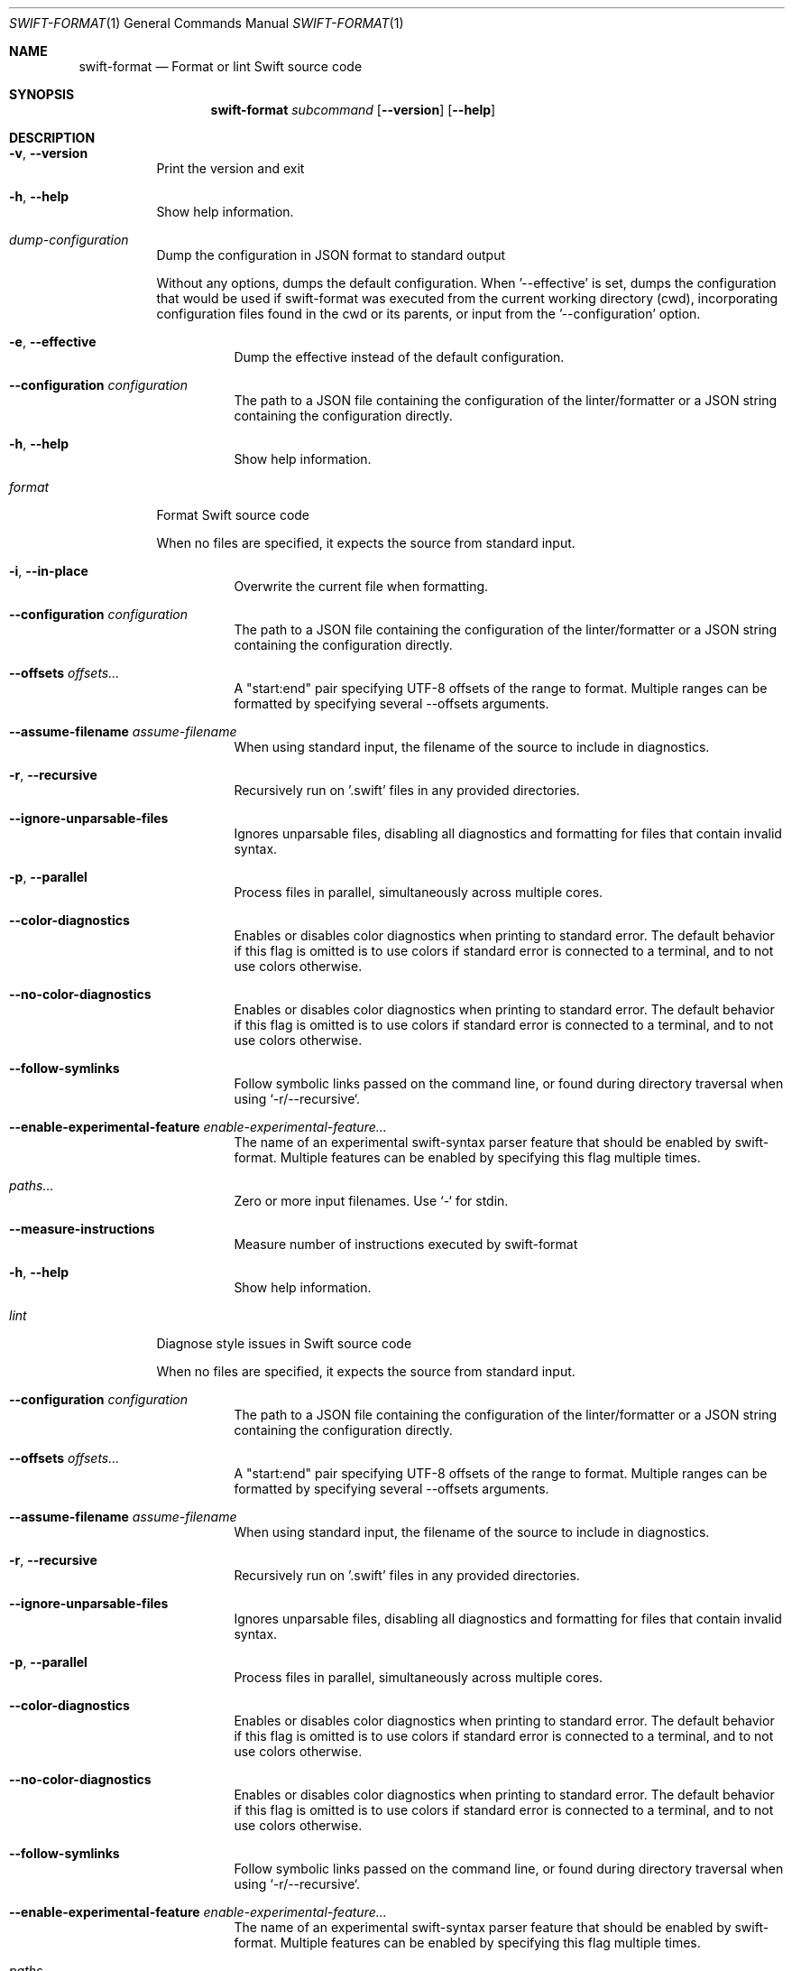 .\" "Generated by swift-argument-parser"
.Dd October 3, 2025
.Dt SWIFT-FORMAT 1
.Os
.Sh NAME
.Nm swift-format
.Nd "Format or lint Swift source code"
.Sh SYNOPSIS
.Nm
.Ar subcommand
.Op Fl -version
.Op Fl -help
.Sh DESCRIPTION
.Bl -tag -width 6n
.It Fl v , -version
Print the version and exit
.It Fl h , -help
Show help information.
.It Em dump-configuration
Dump the configuration in JSON format to standard output
.Pp
Without any options, dumps the default configuration. When '--effective' is set, dumps the configuration that would be used if swift-format was executed from the current working directory (cwd), incorporating configuration files found in the cwd or its parents, or input from the '--configuration' option.
.Bl -tag -width 6n
.It Fl e , -effective
Dump the effective instead of the default configuration.
.It Fl -configuration Ar configuration
The path to a JSON file containing the configuration of the linter/formatter or a JSON string containing the configuration directly.
.It Fl h , -help
Show help information.
.El
.It Em format
Format Swift source code
.Pp
When no files are specified, it expects the source from standard input.
.Bl -tag -width 6n
.It Fl i , -in-place
Overwrite the current file when formatting.
.It Fl -configuration Ar configuration
The path to a JSON file containing the configuration of the linter/formatter or a JSON string containing the configuration directly.
.It Fl -offsets Ar offsets...
A "start:end" pair specifying UTF-8 offsets of the range to format. Multiple ranges can be
formatted by specifying several --offsets arguments.
.It Fl -assume-filename Ar assume-filename
When using standard input, the filename of the source to include in diagnostics.
.It Fl r , -recursive
Recursively run on '.swift' files in any provided directories.
.It Fl -ignore-unparsable-files
Ignores unparsable files, disabling all diagnostics and formatting for files that contain invalid syntax.
.It Fl p , -parallel
Process files in parallel, simultaneously across multiple cores.
.It Fl -color-diagnostics
Enables or disables color diagnostics when printing to standard error. The default behavior if this flag is omitted is to use colors if standard error is connected to a terminal, and to not use colors otherwise.
.It Fl -no-color-diagnostics
Enables or disables color diagnostics when printing to standard error. The default behavior if this flag is omitted is to use colors if standard error is connected to a terminal, and to not use colors otherwise.
.It Fl -follow-symlinks
Follow symbolic links passed on the command line, or found during directory traversal when using `-r/--recursive`.
.It Fl -enable-experimental-feature Ar enable-experimental-feature...
The name of an experimental swift-syntax parser feature that should be enabled by swift-format. Multiple features can be enabled by specifying this flag multiple times.
.It Ar paths...
Zero or more input filenames. Use `-` for stdin.
.It Fl -measure-instructions
Measure number of instructions executed by swift-format
.It Fl h , -help
Show help information.
.El
.It Em lint
Diagnose style issues in Swift source code
.Pp
When no files are specified, it expects the source from standard input.
.Bl -tag -width 6n
.It Fl -configuration Ar configuration
The path to a JSON file containing the configuration of the linter/formatter or a JSON string containing the configuration directly.
.It Fl -offsets Ar offsets...
A "start:end" pair specifying UTF-8 offsets of the range to format. Multiple ranges can be
formatted by specifying several --offsets arguments.
.It Fl -assume-filename Ar assume-filename
When using standard input, the filename of the source to include in diagnostics.
.It Fl r , -recursive
Recursively run on '.swift' files in any provided directories.
.It Fl -ignore-unparsable-files
Ignores unparsable files, disabling all diagnostics and formatting for files that contain invalid syntax.
.It Fl p , -parallel
Process files in parallel, simultaneously across multiple cores.
.It Fl -color-diagnostics
Enables or disables color diagnostics when printing to standard error. The default behavior if this flag is omitted is to use colors if standard error is connected to a terminal, and to not use colors otherwise.
.It Fl -no-color-diagnostics
Enables or disables color diagnostics when printing to standard error. The default behavior if this flag is omitted is to use colors if standard error is connected to a terminal, and to not use colors otherwise.
.It Fl -follow-symlinks
Follow symbolic links passed on the command line, or found during directory traversal when using `-r/--recursive`.
.It Fl -enable-experimental-feature Ar enable-experimental-feature...
The name of an experimental swift-syntax parser feature that should be enabled by swift-format. Multiple features can be enabled by specifying this flag multiple times.
.It Ar paths...
Zero or more input filenames. Use `-` for stdin.
.It Fl s , -strict
Treat all findings as errors instead of warnings.
.It Fl -measure-instructions
Measure number of instructions executed by swift-format
.It Fl h , -help
Show help information.
.El
.It Em help
Show subcommand help information.
.Bl -tag -width 6n
.It Ar subcommands...
.El
.El
.Sh "EXIT STATUS"
.Ex -std
